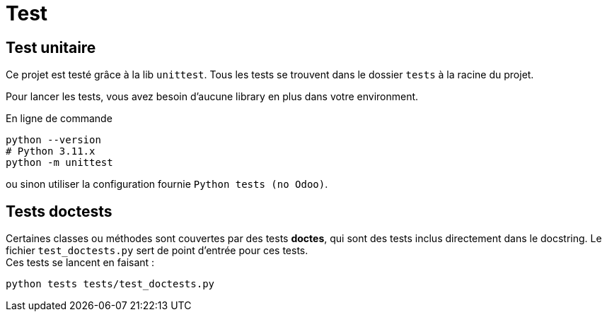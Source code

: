 = Test

== Test unitaire

Ce projet est testé  grâce à la lib `unittest`. Tous les tests se trouvent dans le dossier `tests` à la racine du projet.

Pour lancer les tests, vous avez besoin d'aucune library en plus dans votre environment.

.En ligne de commande
[source, shell, subs="+attributes"]
----
python --version
# Python 3.11.x
python -m unittest
----
ou sinon utiliser la configuration fournie `Python tests (no Odoo)`.

== Tests doctests

Certaines classes ou méthodes sont couvertes par des tests **doctes**, qui sont des tests inclus directement dans le docstring. Le fichier `test_doctests.py` sert de point d'entrée pour ces tests. +
Ces tests se lancent en faisant :
[source, shell, subs="+attributes"]
----
python tests tests/test_doctests.py
----
